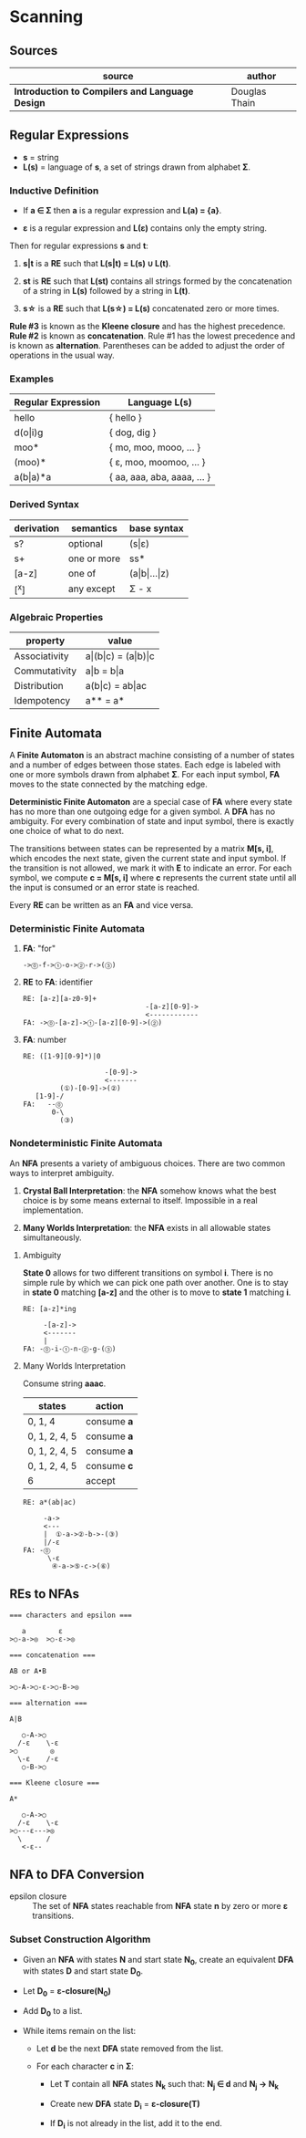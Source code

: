 * Scanning

** Sources

| source                                          | author        |
|-------------------------------------------------+---------------|
| *Introduction to Compilers and Language Design* | Douglas Thain |

** Regular Expressions

- *s* = string
- *L(s)* = language of *s*, a set of strings drawn from alphabet *Σ*.

*** Inductive Definition

- If *a ∈ Σ* then *a* is a regular expression and *L(a) = {a}*.

- *ε* is a regular expression and *L(ε)* contains only the empty string.

Then for regular expressions *s* and *t*:

1. *s|t* is a *RE* such that *L(s|t) = L(s) ∪ L(t)*.

2. *st* is *RE* such that *L(st)* contains all strings formed by the concatenation
   of a string in *L(s)* followed by a string in *L(t)*.

3. *s\star{}* is a *RE* such that *L(s\star{}) = L(s)* concatenated zero or more times.

*Rule #3* is known as the *Kleene closure* and has the highest precedence. *Rule #2*
is known as *concatenation*. Rule #1 has the lowest precedence and is known as *alternation*.
Parentheses can be added to adjust the order of operations in the usual way.

*** Examples

| Regular Expression  | Language L(s)               |
|---------------------+-----------------------------|
| hello               | { hello }                   |
| d(o\vert{}i)g       | { dog, dig }                |
| moo*                | { mo, moo, mooo, ... }      |
| (moo)*              | { ε, moo, moomoo, ... }     |
| a(b\vert{}a)*a      | { aa, aaa, aba, aaaa, ... } |

*** Derived Syntax

| derivation | semantics   | base syntax                   |
|------------+-------------+-------------------------------|
| s?         | optional    | (s\vert{}ε)                   |
| s+         | one or more | ss*                           |
| [a-z]      | one of      | (a\vert{}b\vert{}...\vert{}z) |
| [^x]       | any except  | Σ - x                         |

*** Algebraic Properties

| property      | value                                     |
|---------------+-------------------------------------------|
| Associativity | a\vert{}(b\vert{}c) = (a\vert{}b)\vert{}c |
| Commutativity | a\vert{}b = b\vert{}a                     |
| Distribution  | a(b\vert{}c) = ab\vert{}ac                |
| Idempotency   | a** = a*                                  |

** Finite Automata

A *Finite Automaton* is an abstract machine consisting of a number of states
and a number of edges between those states. Each edge is labeled with one or
more symbols drawn from alphabet *Σ*. For each input symbol, *FA* moves to the state
connected by the matching edge.

*Deterministic Finite Automaton* are a special case of *FA* where every state
has no more than one outgoing edge for a given symbol. A *DFA* has no ambiguity.
For every combination of state and input symbol, there is exactly one choice of what
to do next.

The transitions between states can be represented by a matrix *M[s, i]*, which
encodes the next state, given the current state and input symbol. If the transition
is not allowed, we mark it with *E* to indicate an error. For each symbol, we
compute *c = M[s, i]* where *c* represents the current state until all the input is
consumed or an error state is reached.

Every *RE* can be written as an *FA* and vice versa.

*** Deterministic Finite Automata

**** *FA*: "for"

#+begin_example
->⓪-f->①-o->②-r->(③)
#+end_example

**** *RE* to *FA*: identifier

#+begin_example
RE: [a-z][a-z0-9]+
                              -[a-z][0-9]->
                              <------------
FA: ->⓪-[a-z]->①-[a-z][0-9]->(②)
#+end_example

**** *FA*: number

#+begin_example
RE: ([1-9][0-9]*)|0

                    -[0-9]->
                    <-------
         (①)-[0-9]->(②)
   [1-9]-/
FA:   --⓪
       0-\
         (③)
#+end_example

*** Nondeterministic Finite Automata

An *NFA* presents a variety of ambiguous choices. There are two common ways to interpret
ambiguity.

1. *Crystal Ball Interpretation*: the *NFA* somehow knows what the best choice is by some
   means external to itself. Impossible in a real implementation.

2. *Many Worlds Interpretation*: the *NFA* exists in all allowable states simultaneously.

**** Ambiguity

*State 0* allows for two different transitions on symbol *i*. There is no simple rule
by which we can pick one path over another. One is to stay in *state 0* matching *[a-z]*
and the other is to move to *state 1* matching *i*.

#+begin_example
RE: [a-z]*ing

     -[a-z]->
     <-------
     |
FA: -⓪-i-①-n-②-g-(③)
#+end_example

**** Many Worlds Interpretation

Consume string *aaac*.

| states        | action      |
|---------------+-------------|
| 0, 1, 4       | consume *a* |
| 0, 1, 2, 4, 5 | consume *a* |
| 0, 1, 2, 4, 5 | consume *a* |
| 0, 1, 2, 4, 5 | consume *c* |
| 6             | accept      |

#+begin_example
RE: a*(ab|ac)

     -a->
     <---
     |  ①-a->②-b->-(③)
     |/-ε
FA: -⓪
      \-ε
       ④-a->⑤-c->(⑥)
#+end_example

** REs to NFAs

#+begin_example
  === characters and epsilon ===

     a        ε
  >○-a->◎  >○-ε->◎

  === concatenation ===

  AB or A•B

  >○-A->○-ε->○-B->◎

  === alternation ===

  A|B

     ○-A->○
    /-ε    \-ε
  >○        ◎
    \-ε    /-ε
     ○-B->○

  === Kleene closure ===

  A*

     ○-A->○
    /-ε    \-ε
  >○---ε--->◎
    \      /
     <-ε--
#+end_example

** NFA to DFA Conversion

- epsilon closure :: The set of *NFA* states reachable from *NFA* state *n* by zero or more
  *ε* transitions.

*** Subset Construction Algorithm

- Given an *NFA* with states *N* and start state *N_{0}*, create an equivalent *DFA* with states
  *D* and start state *D_{0}*.

- Let *D_{0}* = *ε-closure(N_{0})*

- Add *D_{0}* to a list.

- While items remain on the list:

  - Let *d* be the next *DFA* state removed from the list.

  - For each character *c* in *Σ*:

    - Let *T* contain all *NFA* states *N_{k}* such that:
      *N_{j} ∈ d* and *N_{j} → N_{k}*

    - Create new *DFA* state *D_{i}* = *ε-closure(T)*

    - If *D_{i}* is not already in the list, add it to the end.

